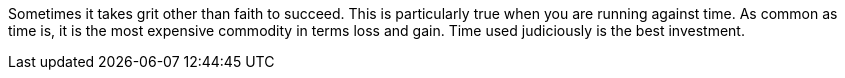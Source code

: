 Sometimes it takes grit other than faith to succeed. This is particularly true when you are running against time.
As common as time is, it is the most expensive commodity in terms loss and gain.
Time used judiciously is the best investment.